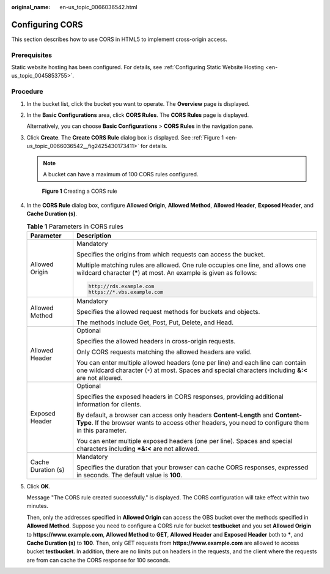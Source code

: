 :original_name: en-us_topic_0066036542.html

.. _en-us_topic_0066036542:

Configuring CORS
================

This section describes how to use CORS in HTML5 to implement cross-origin access.

Prerequisites
-------------

Static website hosting has been configured. For details, see :ref:`Configuring Static Website Hosting <en-us_topic_0045853755>`.

Procedure
---------

#. In the bucket list, click the bucket you want to operate. The **Overview** page is displayed.

#. In the **Basic Configurations** area, click **CORS Rules**. The **CORS Rules** page is displayed.

   Alternatively, you can choose **Basic Configurations** > **CORS Rules** in the navigation pane.

#. Click **Create**. The **Create CORS Rule** dialog box is displayed. See :ref:`Figure 1 <en-us_topic_0066036542__fig2425430173411>` for details.

   .. note::

      A bucket can have a maximum of 100 CORS rules configured.

   .. _en-us_topic_0066036542__fig2425430173411:

   .. figure:: /_static/images/en-us_image_0145420855.png
      :alt: **Figure 1** Creating a CORS rule

      **Figure 1** Creating a CORS rule

#. In the **CORS Rule** dialog box, configure **Allowed Origin**, **Allowed Method**, **Allowed Header**, **Exposed Header**, and **Cache Duration (s)**.

   .. table:: **Table 1** Parameters in CORS rules

      +-----------------------------------+------------------------------------------------------------------------------------------------------------------------------------------------------------------------------------------+
      | Parameter                         | Description                                                                                                                                                                              |
      +===================================+==========================================================================================================================================================================================+
      | Allowed Origin                    | Mandatory                                                                                                                                                                                |
      |                                   |                                                                                                                                                                                          |
      |                                   | Specifies the origins from which requests can access the bucket.                                                                                                                         |
      |                                   |                                                                                                                                                                                          |
      |                                   | Multiple matching rules are allowed. One rule occupies one line, and allows one wildcard character (**\***) at most. An example is given as follows:                                     |
      |                                   |                                                                                                                                                                                          |
      |                                   | .. code-block::                                                                                                                                                                          |
      |                                   |                                                                                                                                                                                          |
      |                                   |    http://rds.example.com                                                                                                                                                                |
      |                                   |    https://*.vbs.example.com                                                                                                                                                             |
      +-----------------------------------+------------------------------------------------------------------------------------------------------------------------------------------------------------------------------------------+
      | Allowed Method                    | Mandatory                                                                                                                                                                                |
      |                                   |                                                                                                                                                                                          |
      |                                   | Specifies the allowed request methods for buckets and objects.                                                                                                                           |
      |                                   |                                                                                                                                                                                          |
      |                                   | The methods include Get, Post, Put, Delete, and Head.                                                                                                                                    |
      +-----------------------------------+------------------------------------------------------------------------------------------------------------------------------------------------------------------------------------------+
      | Allowed Header                    | Optional                                                                                                                                                                                 |
      |                                   |                                                                                                                                                                                          |
      |                                   | Specifies the allowed headers in cross-origin requests.                                                                                                                                  |
      |                                   |                                                                                                                                                                                          |
      |                                   | Only CORS requests matching the allowed headers are valid.                                                                                                                               |
      |                                   |                                                                                                                                                                                          |
      |                                   | You can enter multiple allowed headers (one per line) and each line can contain one wildcard character (``*``) at most. Spaces and special characters including **&:<** are not allowed. |
      +-----------------------------------+------------------------------------------------------------------------------------------------------------------------------------------------------------------------------------------+
      | Exposed Header                    | Optional                                                                                                                                                                                 |
      |                                   |                                                                                                                                                                                          |
      |                                   | Specifies the exposed headers in CORS responses, providing additional information for clients.                                                                                           |
      |                                   |                                                                                                                                                                                          |
      |                                   | By default, a browser can access only headers **Content-Length** and **Content-Type**. If the browser wants to access other headers, you need to configure them in this parameter.       |
      |                                   |                                                                                                                                                                                          |
      |                                   | You can enter multiple exposed headers (one per line). Spaces and special characters including **\*&:<** are not allowed.                                                                |
      +-----------------------------------+------------------------------------------------------------------------------------------------------------------------------------------------------------------------------------------+
      | Cache Duration (s)                | Mandatory                                                                                                                                                                                |
      |                                   |                                                                                                                                                                                          |
      |                                   | Specifies the duration that your browser can cache CORS responses, expressed in seconds. The default value is **100**.                                                                   |
      +-----------------------------------+------------------------------------------------------------------------------------------------------------------------------------------------------------------------------------------+

#. Click **OK**.

   Message "The CORS rule created successfully." is displayed. The CORS configuration will take effect within two minutes.

   Then, only the addresses specified in **Allowed Origin** can access the OBS bucket over the methods specified in **Allowed Method**. Suppose you need to configure a CORS rule for bucket **testbucket** and you set **Allowed Origin** to **https://www.example.com**, **Allowed Method** to **GET**, **Allowed Header** and **Exposed Header** both to **\***, and **Cache Duration (s)** to **100**. Then, only GET requests from **https://www.example.com** are allowed to access bucket **testbucket**. In addition, there are no limits put on headers in the requests, and the client where the requests are from can cache the CORS response for 100 seconds.
